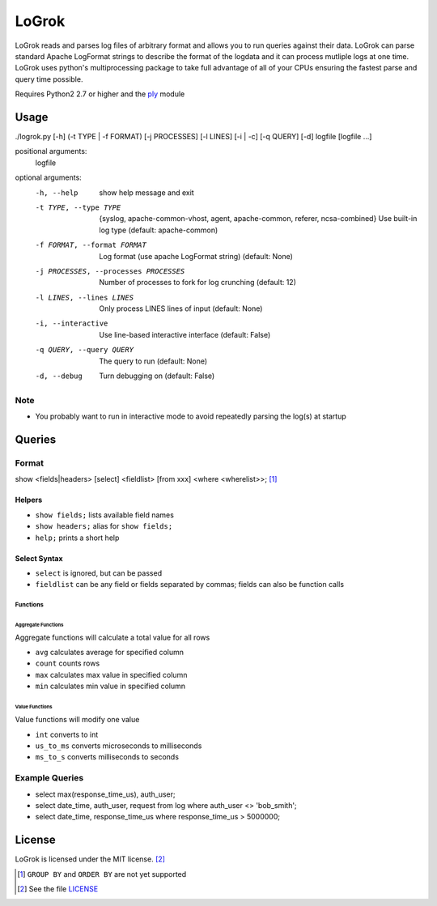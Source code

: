 ######
LoGrok
######

LoGrok reads and parses log files of arbitrary format and allows you to run queries against their data. LoGrok can parse
standard Apache LogFormat strings to describe the format of the logdata and it can process mutliple logs at one time.
LoGrok uses python's multiprocessing package to take full advantage of all of your CPUs ensuring the fastest parse and
query time possible.

Requires Python2 2.7 or higher and the ply_ module

=====
Usage
=====


./logrok.py [-h] (-t TYPE | -f FORMAT) [-j PROCESSES] [-l LINES] [-i | -c] [-q QUERY] [-d] logfile [logfile ...]

positional arguments:
  logfile

optional arguments:
  -h, --help                            
                                        show help message and exit
  -t TYPE, --type TYPE                  {syslog, apache-common-vhost, agent, apache-common, referer, ncsa-combined} 
                                        Use built-in log type (default: apache-common)
  -f FORMAT, --format FORMAT            Log format (use apache LogFormat string) (default: None)
  -j PROCESSES, --processes PROCESSES   Number of processes to fork for log crunching (default: 12)
  -l LINES, --lines LINES               Only process LINES lines of input (default: None)
  -i, --interactive                     Use line-based interactive interface (default: False)
  -q QUERY, --query QUERY               The query to run (default: None)
  -d, --debug                           
                                            Turn debugging on (default: False)

Note
----
* You probably want to run in interactive mode to avoid repeatedly parsing the log(s) at startup

=======
Queries
=======

Format
------

show <fields|headers>
[select] <fieldlist> [from xxx] <where <wherelist>>; [#]_

Helpers
=======

* ``show fields;``    lists available field names
* ``show headers;``   alias for ``show fields;``
* ``help;``           prints a short help

Select Syntax
=============

* ``select``          is ignored, but can be passed
* ``fieldlist``       can be any field or fields separated by commas; fields can also be function calls

Functions
~~~~~~~~~

Aggregate Functions
^^^^^^^^^^^^^^^^^^^
Aggregate functions will calculate a total value for all rows

* ``avg``             calculates average for specified column
* ``count``           counts rows
* ``max``             calculates max value in specified column
* ``min``             calculates min value in specified column

Value Functions
^^^^^^^^^^^^^^^

Value functions will modify one value

* ``int``             converts to int
* ``us_to_ms``        converts microseconds to milliseconds
* ``ms_to_s``         converts milliseconds to seconds

Example Queries
---------------

* select max(response_time_us), auth_user;
* select date_time, auth_user, request from log where auth_user <> 'bob_smith';
* select date_time, response_time_us where response_time_us > 5000000;

=======
License
=======

LoGrok is licensed under the MIT license. [#]_

.. [#] ``GROUP BY`` and  ``ORDER BY`` are not yet supported
.. [#] See the file LICENSE_

.. _LICENSE: http://github.com/spuriousdata/logrok/blob/master/LICENSE
.. _ply: http://www.dabeaz.com/ply/
